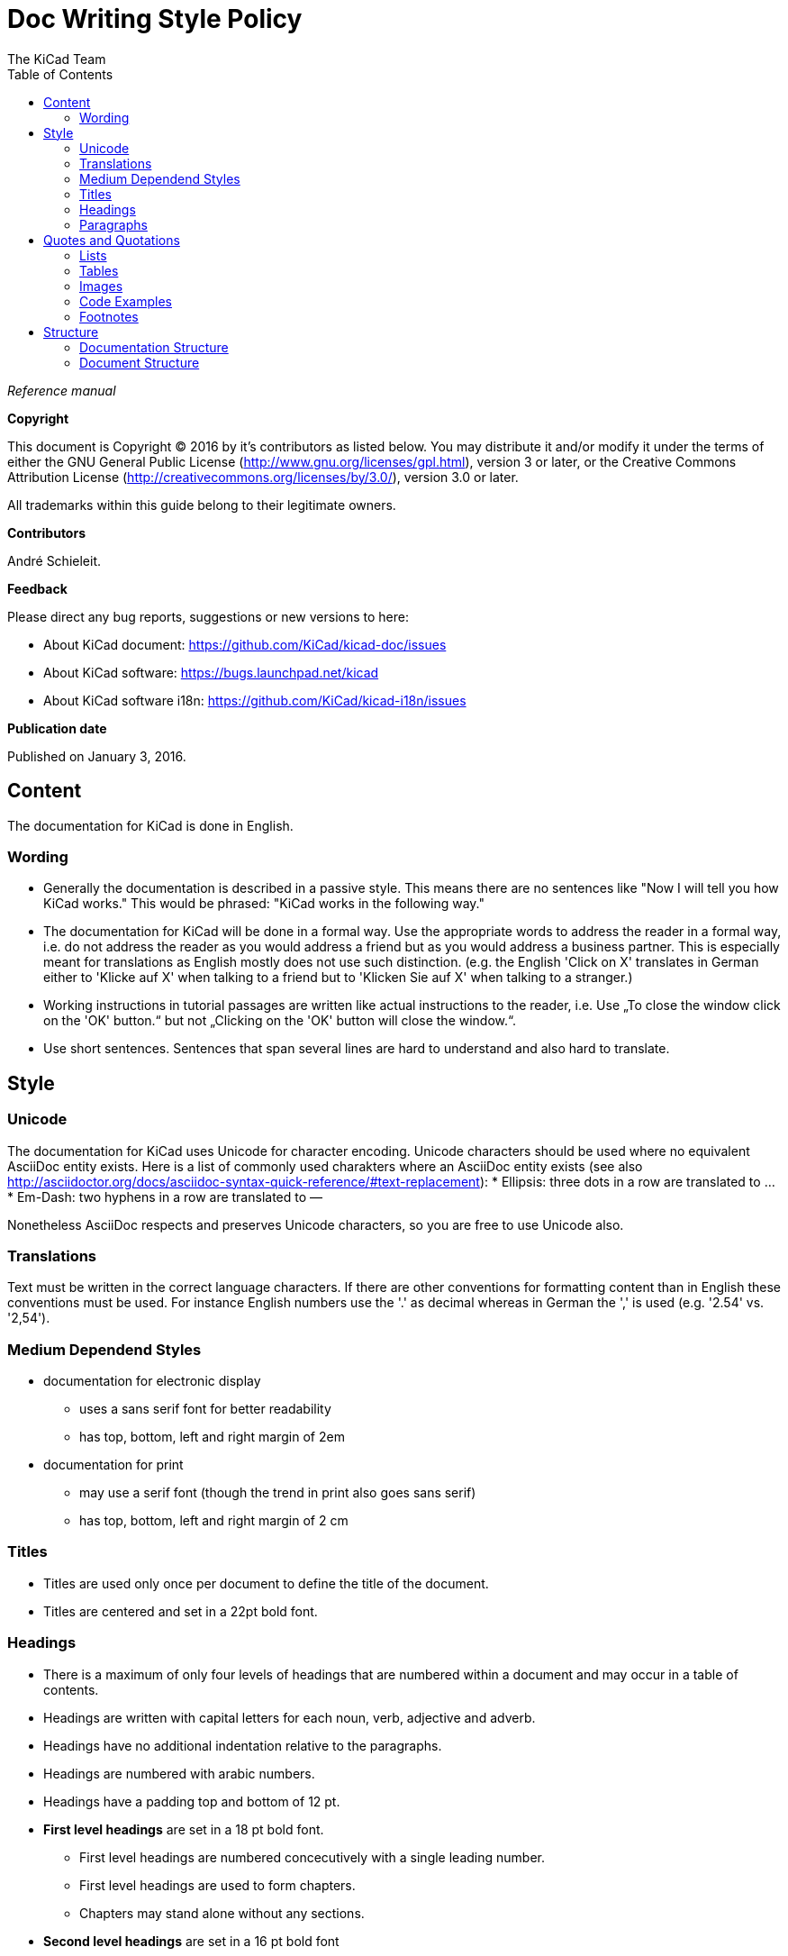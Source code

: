 :author: The KiCad Team
:doctype: article
:toc:
:ascii-ids:

= Doc Writing Style Policy

_Reference manual_

[[copyright]]
*Copyright*

This document is Copyright (C) 2016 by it's contributors as listed
below. You may distribute it and/or modify it under the terms of either
the GNU General Public License (http://www.gnu.org/licenses/gpl.html),
version 3 or later, or the Creative Commons Attribution License
(http://creativecommons.org/licenses/by/3.0/), version 3.0 or later.

All trademarks within this guide belong to their legitimate owners.

[[contributors]]
*Contributors*

André Schieleit.

[[feedback]]
*Feedback*

Please direct any bug reports, suggestions or new versions to here:

- About KiCad document: https://github.com/KiCad/kicad-doc/issues

- About KiCad software: https://bugs.launchpad.net/kicad

- About KiCad software i18n: https://github.com/KiCad/kicad-i18n/issues


[[publication_date]]
*Publication date*

Published on January 3, 2016.

//Since docbook "article" is more compact, I have to separate this page
<<<<

[[_content]]
== Content

The documentation for KiCad is done in English.

=== Wording

* Generally the documentation is described in a passive style. This means there
  are no sentences like "Now I will tell you how KiCad works." This would be
  phrased: "KiCad works in the following way."
* The documentation for KiCad will be done in a formal way. Use the appropriate
  words to address the reader in a formal way, i.e. do not address the reader
  as you would address a friend but as you would address a business partner.
  This is especially meant for translations as English mostly does not use such
  distinction. (e.g. the English 'Click on X' translates in German either to
  'Klicke auf X' when talking to a friend but to 'Klicken Sie auf X' when
  talking to a stranger.)
* Working instructions in tutorial passages are written like actual instructions
  to the reader, i.e. Use „To close the window click on the 'OK' button.“
  but not „Clicking on the 'OK' button will close the window.“.
* Use short sentences. Sentences that span several lines are hard to understand
  and also hard to translate. 


[[_style]]
== Style

=== Unicode
The documentation for KiCad uses Unicode for character encoding.
Unicode characters should be used where no equivalent AsciiDoc entity exists.
Here is a list of commonly used charakters where an AsciiDoc entity exists (see
also
http://asciidoctor.org/docs/asciidoc-syntax-quick-reference/#text-replacement):
* Ellipsis: three dots in a row are translated to …
* Em-Dash: two hyphens in a row are translated to —

Nonetheless AsciiDoc respects and preserves Unicode characters, so you are free
to use Unicode also.

=== Translations
Text must be written in the correct language characters.
If there are other conventions for formatting content than in English these
conventions must be used.
For instance English numbers use the '.' as decimal whereas in German the ','
is used (e.g. '2.54' vs. '2,54').

=== Medium Dependend Styles
* documentation for electronic display
** uses a sans serif font for better readability
** has top, bottom, left and right margin of 2em
* documentation for print
** may use a serif font (though the trend in print also goes sans serif)
** has top, bottom, left and right margin of 2 cm

=== Titles
* Titles are used only once per document to define the title of the document.
* Titles are centered and set in a 22pt bold font.

=== Headings
* There is a maximum of only four levels of headings that are numbered within
  a document and may occur in a table of contents.
* Headings are written with capital letters for each noun, verb, adjective and
  adverb.
* Headings have no additional indentation relative to the paragraphs.
* Headings are numbered with arabic numbers.
* Headings have a padding top and bottom of 12 pt.
* *First level headings* are set in a 18 pt bold font.
** First level headings are numbered concecutively with a single leading number.
** First level headings are used to form chapters.
** Chapters may stand alone without any sections.
* *Second level headings* are set in a 16 pt bold font
** Second level headings are numbered with two numbers seperated by a period.
   The first number is the number of the chapter, the second number is the
   concecutive number of the section in that chapter.
** Second level headings are used to form sections.
** Sections may only exist if there is more than one section or it contains
   more than one subsection.
* *Third level headings* are set in a 14 pt bold font.
** Third level headings are numbered with three numbers seperated by a period.
   The first number is the number of the chapter, the second number of the
   section and the third is the concecutive number of the subsection in that
   section.
** Third level headings are used to form subsections.
** Subsections may only exist if there is more than one subsection or it
   contains more than one sub-subsection.
* *Forth and higher level headings* are set in a 12 pt bold font.
** Forth level headings are numbered analog to the lower level headings
   numbering scheme.
** Forth level headings are used to form sub-subsections.
** Sub-subsections may only exist if there is more than one sub-subsection.
* *Fifth level headings* are not numbered and are only used for subheadings
  e.g. in a chapter with no sections.

=== Paragraphs
* Paragraphs are set in a 12 pt font.
* Paragraphs have a bottom padding of 12 pt.
* Each paragraph starts with a capital letter.

== Quotes and Quotations
* *Single quotes* (') are used for literal names of files and such (e.g.
  'netlist.net' or '*.sch').
* *Double quotes* (") are used for naming things that would literally look
  different (e.g. "n-dash" vs. '–' or "alpha" vs. 'α' or "netlist file" vs.
  'netlist.net').
* *Typographic quotes* („“) are used for inline quotations like „These are not
  the diodes you're looking for.“.
* *Block quotes* are used to quote larger amounts of text.
** Block quotes are indented with a padding left and right by 2em.
** Block quotes have a padding top and bottom of 12pt.
** Block quotes have a frame of 2px with a color of 50% grey.

=== Lists
* There are only two kinds of lists in use: ordered (numbered) lists and
  unordered (unnumbered) lists.
* *Unordered lists* use the bullet character (•) for the first level and
  hyphens ("n-dash": '–') for the second level for displaying the list
  elements.
** Unordered lists are the default lists.
** Up to three list levels are allowed.
** When an unordered list is used to explain things, the first item of the
   list entry (thing to explain) is set in bold font
* *Ordered lists* use arabic numbers, the second level of an ordered list uses
  lowercase letters
** Ordered lists are used for working instructions and such where the order of
   steps is important
** More than two list levels are not allowed.

=== Tables
* The caption for tables is put above the table, set in bold font and left aligned.
* Captions are useful for reference such as "look on Table 3.2 row 6".
* The caption of tables is numbered with two numbers separated by a period. The
  first number is the number of the current chapter, the second number is the
  consecutive number of the table in the current chapter. 
** Example: *Table 2.3: Table Example*
* Tables should be kept short enough to fit on a single page for readability.
* The header of the table is set in bold font.
* The lines between table cells are drawn in a grey color (80% grey). 

=== Images
* The caption for images is put below the image, set in bold font and left
  aligned.
* The caption of images starts with the text 'Image ' is numbered with two
  numbers separated by a period. The first number is the number of the current
  chapter, the second number is the concecutive number of the table in the
  current chapter.
** Example: *Image 1.3: Example Image*
* The image size for online display should not exceed 640 pixels width.
* The image size for online display of tool icons should be between 24x24 and
  32x32 pixels.
* Images for print should not contain less than 150 dpi pixel density for high
  image quality. Screenshots are generally not good for print output.
* Images from screenshots should be made in PNG format, JPG is inferior for
  this kind of images.


=== Code Examples
* code examples are command line examples, script examples, text file contents
  or similar
* code examples are set in a monospaced font
* the caption for code examples is put above the example
* code examples are displayed with a thin frame around them and a shaded
  background (≈80% grey)

=== Footnotes
* Footnotes must not be used.
** For online display in a long document the footnotes will be out of screen
   for the reader and therefore not very helpful.
* Instead use the NOTE syntax of AsciiDoc. These will be displayed different
  than normal paragraphs.
** Notes have a note-title set in 14pt bold font that is left aligned.
** Notes are numbered with a trailing number consecutively throughout the
   document, i.e. 'Note 1', 'Note 2' etc.
** The body of the note is set below the note-title and left-indented by 3em.
** The note text is set in a italic style.
** Notes have a light grey background.
** The space provided by the indentation shows a symbol according to the type
   of note, i.e. `NOTE:`, `TIP:`, `IMPORTANT:`, `CAUTION:`, `WARNING:`. These
   symbols are defined globally and shared between all documents.

[[_structure]]
== Structure
=== Documentation Structure
The KiCad documentation has a structure that provides information on a single
place. Duplicate information in different documents is to be avoided and proper
linking to the document containing the information is mandatory. I.e.:
* There is one document that describes the common GUI elements and all other
  documents point to that document. 
* There is one document that describes how the component editor works and all
  other documents link to that document.

The whole documentation of KiCad follows the structure shown below whereas each
individual document follows the structure given in <<_document_structure>>.
* KiCad
** This document gives general information about the software suite and
   introduction of all software modules.
** Description of the KiCad Manager
** Description of the common GUI elements that are available in every individual
   software module.
* Getting Started
** This document describes the basic usage and general workflow of all KiCad
   modules to give the user an idea what can be accomplished using KiCad. For
   all deeper information will be referenced to the individual Reference
   Manuals.
* Eeschema
** This document describes the schematic capture module of KiCad.
* LibEdit
** This document describes the component editor an component library manager
   module of KiCad.
* Pcbnew
** This document describes the PCB layout module of KiCad.
* FootprintEditor
** This document describes the footprint editor and footprint library manager
   module of KiCad.
* Gerbview
** This document describes the Gerber file viewer module of KiCad.
* Bitmap2component
** This document describes the module of KiCad that generates footprints from
   bitmaps.
* Pcb Calculator
** This document describes the module of KiCad that helps with calculations
   related to PCB layout and such.
* Pl Editor
** This document describes the module of KiCad that helps setting up frame
   references.

[[_document_structure]]
=== Document Structure

The documentation (Reference Manual) for all modules of KiCad (Eeschema,
Pcbnew, etc.) shares the same basic structure. This is to give the reader
a better experience when searching for support.

* Document title
** Copyright information
** Author(s) information
** Feedback information
** Date of creation
* Chapter 1: Introduction
** purpose of this document, what information will be found here
** short description of the software module
* Chapter 2: Installation and Setup
** since all software modules will be installed by installing the main software
   package there will be no installation information for the individual modules
** Setup section describes how to set up default and project specifc values for
   this module
* Chapter 3: Basic Usage
** This section describes all menu items and the use of all tools available in
   individual tool bars. The description is done in a tutorial style following
   a simple simple design workflow.
* Chapter 4: Advanced Usage
** This section describes all deeper nested menu settings and special tool
   configurations needed for advanced designs (e.g. differential designs). Also
   information regarding scripting and other advanced usage is to be found here.
* Chapter 5: References (optional)
** This section provides further references to (external) sources related to the
   current topic, e.g. PCB layout guides or schematic style guides.
